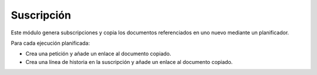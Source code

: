 ===========
Suscripción
===========

Este módulo genera subscripciones y copia los documentos referenciados en uno
nuevo mediante un planificador.

Para cada ejecución planificada:

* Crea una petición y añade un enlace al documento copiado.
* Crea una línea de historia en la suscripción y añade un enlace al documento
  copiado.
